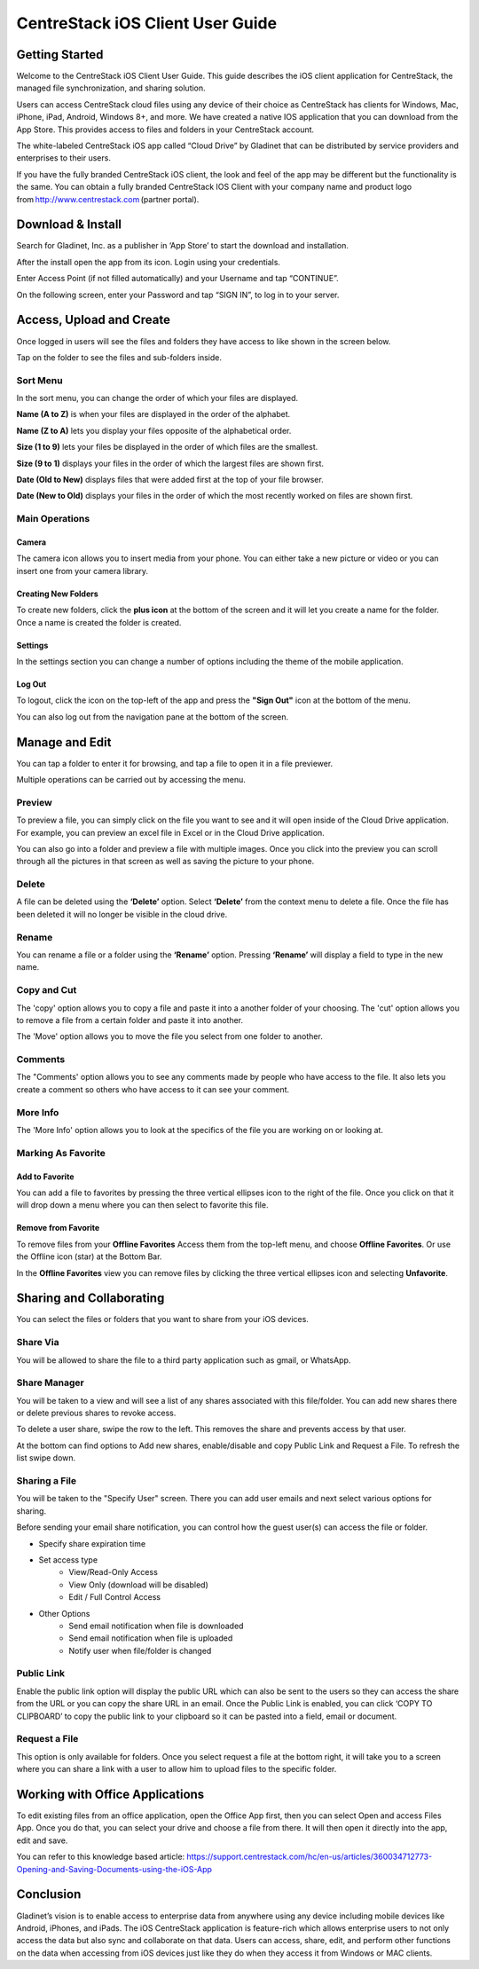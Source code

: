 ****************************************
CentreStack iOS Client User Guide
****************************************


Getting Started
==================

Welcome to the CentreStack iOS Client User Guide. This guide describes the iOS client application for CentreStack, the managed file synchronization, and sharing solution.

Users can access CentreStack cloud files using any device of their choice as CentreStack has clients for Windows, Mac, iPhone, iPad, Android, Windows 8+, and more. We have created a native IOS application that you can download from the App Store. This provides access to files and folders in your CentreStack account.

The white-labeled CentreStack iOS app called “Cloud Drive” by Gladinet that can be distributed by service providers and enterprises to their users. 

If you have the fully branded CentreStack iOS client, the look and feel of the app may be different but the functionality is the same. You can obtain a fully branded CentreStack IOS Client with your company name and product logo from http://www.centrestack.com (partner portal). 


Download & Install
====================

Search for Gladinet, Inc. as a publisher in ‘App Store’ to start the download and installation.

.. image:: _static/NewImage1.png


After the install open the app from its icon. Login using your credentials.

.. image:: _static/NewImage2.png


Enter Access Point (if not filled automatically) and your Username and tap “CONTINUE”. 

.. image:: _static/NewImage3.png

On the following screen, enter your Password and tap “SIGN IN”, to log in to your server. 


Access, Upload and Create
==============================

Once logged in users will see the files and folders they have access to like shown in the screen below.

.. image:: _static/NewImage4.png

Tap on the folder to see the files and sub-folders inside. 

.. image:: _static/NewImage5.png


Sort Menu
-------------

In the sort menu, you can change the order of which your files are displayed.

**Name (A to Z)** is when your files are displayed in the order of the alphabet.

**Name (Z to A)** lets you display your files opposite of the alphabetical order. 

**Size (1 to 9)** lets your files be displayed in the order of which files are the smallest. 

**Size (9 to 1)** displays your files in the order of which the largest files are shown first. 

**Date (Old to New)** displays files that were added first at the top of your file browser. 

**Date (New to Old)** displays your files in the order of which the most recently worked on files are shown first.

.. image:: _static/NewImage6.png


Main Operations
--------------------

Camera
#############
The camera icon allows you to insert media from your phone. You can either take a new picture or video or you can insert one from your camera library.

.. image:: _static/NewImage21.png
.. image:: _static/NewImage22.png


Creating New Folders
##########################

To create new folders, click the **plus icon** at the bottom of the screen and it will let you create a name for the folder. Once a name is created the folder is created.

.. image:: _static/NewImage7.png
.. image:: _static/NewImage8.png

Settings
#############
In the settings section you can change a number of options including the theme of the mobile application.

.. image:: _static/NewImage23.png
.. image:: _static/NewImage24.png

Log Out
#############

To logout, click the icon on the top-left of the app and press the **"Sign Out"** icon at the bottom of the menu.

.. image:: _static/NewImage20.png

You can also log out from the navigation pane at the bottom of the screen.

.. image:: _static/NewImage33.png


Manage and Edit
======================

You can tap a folder to enter it for browsing, and tap a file to open it in a file previewer.

Multiple operations can be carried out by accessing the menu.

.. image:: _static/NewImage37.png 

Preview
----------

To preview a file, you can simply click on the file you want to see and it will open inside of the Cloud Drive application. For example, you can preview an excel file in Excel or in the Cloud Drive application.

.. image:: _static/NewImage9.png

You can also go into a folder and preview a file with multiple images. Once you click into the preview you can scroll through all the pictures in that screen as well as saving the picture to your phone.

.. image:: _static/NewImage25.png
.. image:: _static/NewImage26.png

Delete
-----------------

A file can be deleted using the **‘Delete’** option. Select **‘Delete’** from the context menu to delete a file. Once the file has been deleted it will no longer be visible in the cloud drive.

.. image:: _static/NewImage18.png

Rename
-----------------

You can rename a file or a folder using the **‘Rename’** option. Pressing **‘Rename’** will display a field to type in the new name.

.. image:: _static/NewImage17.png


Copy and Cut
-----------------

The 'copy' option allows you to copy a file and paste it into a another folder of your choosing. The 'cut' option allows you to remove a file from a certain folder and paste it into another.

.. image:: _static/NewImage31.png
.. image:: _static/NewImage32.png

The 'Move' option allows you to move the file you select from one folder to another.


Comments
-----------------

The "Comments' option allows you to see any comments made by people who have access to the file. It also lets you create a comment so others who have access to it can see your comment.


More Info
-----------------

The 'More Info' option allows you to look at the specifics of the file you are working on or looking at.

.. image:: _static/NewImage19.png


Marking As Favorite 
-----------------------

Add to Favorite
##################

You can add a file to favorites by pressing the three vertical ellipses icon to the right of the file. Once you click on that it will drop down a menu where you can then select to favorite this file.

.. image:: _static/NewImage11.png


Remove from Favorite
#######################

To remove files from your **Offline Favorites** Access them from the top-left menu, and choose **Offline Favorites**. Or use the Offline icon (star) at the Bottom Bar.

.. image:: _static/NewImage12.png

In the **Offline Favorites** view you can remove files by clicking the three vertical ellipses icon and selecting **Unfavorite**.

.. image:: _static/newimage13.png


Sharing and Collaborating
=============================

You can select the files or folders that you want to share from your iOS devices.

.. image:: _static/NewImage14.png 

Share Via
-----------------
You will be allowed to share the file to a third party application such as gmail, or WhatsApp.

.. image:: _static/NewImage27.png 

Share Manager
-----------------
You will be taken to a view and will see a list of any shares associated with this file/folder. You can add new shares there or delete previous shares to revoke access.

To delete a user share, swipe the row to the left. This removes the share and prevents access by that user.

At the bottom can find options to Add new shares, enable/disable and copy Public Link and Request a File. To refresh the list swipe down.

.. image:: _static/NewImage36.png 

Sharing a File
-----------------
You will be taken to the "Specify User" screen. There you can add user emails and next select various options for sharing.

.. image:: _static/NewImage15.png 

Before sending your email share notification, you can control how the guest user(s) can access the file or folder. 

- Specify share expiration time
- Set access type
    - View/Read-Only Access
    - View Only (download will be disabled)
    - Edit / Full Control Access
- Other Options
    - Send email notification when file is downloaded
    - Send email notification when file is uploaded
    - Notify user when file/folder is changed
    
.. image:: _static/NewImage16.png

Public Link
----------------
Enable the public link option will display the public URL which can also be sent to the users so they can access the share from the URL or you can copy the share URL in an email. Once the Public Link is enabled, you can click ‘COPY TO CLIPBOARD’ to copy the public link to your clipboard so it can be pasted into a field, email or document.

.. image:: _static/NewImage28.png 

Request a File
----------------------

This option is only available for folders. Once you select request a file at the bottom right, it will take you to a screen where you can share a link with a user to allow him to upload files to the specific folder.

.. image:: _static/NewImage29.png 
.. image:: _static/NewImage30.png 


Working with Office Applications
==================================

To edit existing files from an office application, open the Office App first, then you can select Open and access Files App. Once you do that, you can select your drive and choose a file from there. It will then open it directly into the app, edit and save.

You can refer to this knowledge based article:
https://support.centrestack.com/hc/en-us/articles/360034712773-Opening-and-Saving-Documents-using-the-iOS-App


Conclusion
===============

Gladinet’s vision is to enable access to enterprise data from anywhere using any device including mobile devices like Android, iPhones, and iPads. The iOS CentreStack application is feature-rich which allows enterprise users to not only access the data but also sync and collaborate on that data. Users can access, share, edit, and perform other functions on the data when accessing from iOS devices just like they do when they access it from Windows or MAC clients.
